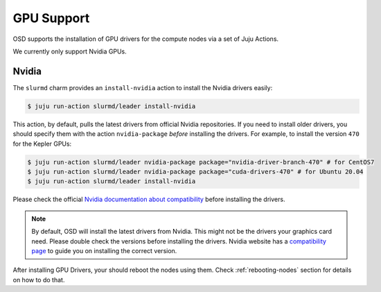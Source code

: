 .. _gpu:

===========
GPU Support
===========

OSD supports the installation of GPU drivers for the compute nodes via a set of
Juju Actions.

We currently only support Nvidia GPUs.

Nvidia
======

The ``slurmd`` charm provides an ``install-nvidia`` action to install the
Nvidia drivers easily:

.. code-block:: bash

   $ juju run-action slurmd/leader install-nvidia

This action, by default, pulls the latest drivers from official Nvidia
repositories. If you need to install older drivers, you should specify them
with the action ``nvidia-package`` *before* installing the drivers. For
example, to install the version ``470`` for the Kepler GPUs:

.. code-block:: bash

   $ juju run-action slurmd/leader nvidia-package package="nvidia-driver-branch-470" # for CentOS7
   $ juju run-action slurmd/leader nvidia-package package="cuda-drivers-470" # for Ubuntu 20.04
   $ juju run-action slurmd/leader install-nvidia

Please check the official `Nvidia documentation about compatibility
<https://docs.nvidia.com/deploy/cuda-compatibility/#faq>`_ before installing
the drivers.

.. note::

   By default, OSD will install the latest drivers from Nvidia. This might not
   be the drivers your graphics card need. Please double check the versions
   before installing the drivers. Nvidia website has a `compatibility page
   <https://docs.nvidia.com/deploy/cuda-compatibility/#faq>`_ to guide you on
   installing the correct version.

After installing GPU Drivers, your should reboot the nodes using them. Check
:ref:`rebooting-nodes` section for details on how to do that.
